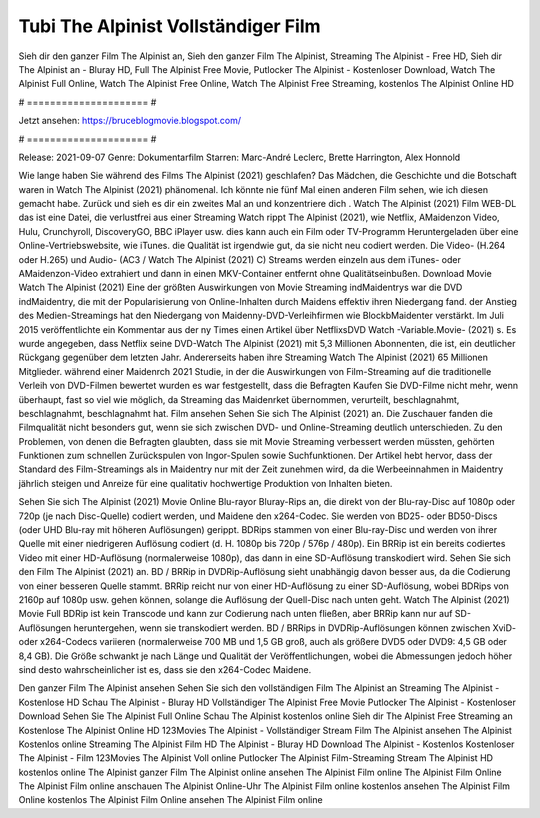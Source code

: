 Tubi The Alpinist Vollständiger Film
======================
Sieh dir den ganzer Film The Alpinist an, Sieh den ganzer Film The Alpinist, Streaming The Alpinist - Free HD, Sieh dir The Alpinist an - Bluray HD, Full The Alpinist Free Movie, Putlocker The Alpinist - Kostenloser Download, Watch The Alpinist Full Online, Watch The Alpinist Free Online, Watch The Alpinist Free Streaming, kostenlos The Alpinist Online HD

# ===================== #

Jetzt ansehen: https://bruceblogmovie.blogspot.com/

# ===================== #

Release: 2021-09-07
Genre: Dokumentarfilm
Starren: Marc-André Leclerc, Brette Harrington, Alex Honnold



Wie lange haben Sie während des Films The Alpinist (2021) geschlafen? Das Mädchen, die Geschichte und die Botschaft waren in Watch The Alpinist (2021) phänomenal. Ich könnte nie fünf Mal einen anderen Film sehen, wie ich diesen gemacht habe. Zurück  und sieh es dir ein zweites Mal an und konzentriere dich . Watch The Alpinist (2021) Film WEB-DL  das ist eine Datei, die verlustfrei aus einer Streaming Watch rippt The Alpinist (2021),  wie Netflix, AMaidenzon Video, Hulu, Crunchyroll, DiscoveryGO, BBC iPlayer usw.  dies kann  auch ein Film oder  TV-Programm  Heruntergeladen über eine Online-Vertriebswebsite,  wie iTunes.  die Qualität ist irgendwie  gut, da sie nicht neu codiert werden. Die Video- (H.264 oder H.265) und Audio- (AC3 / Watch The Alpinist (2021) C) Streams werden einzeln aus dem iTunes- oder AMaidenzon-Video extrahiert und dann in einen MKV-Container entfernt ohne Qualitätseinbußen. Download Movie Watch The Alpinist (2021) Eine der größten Auswirkungen von Movie Streaming indMaidentrys war die DVD indMaidentry, die mit der Popularisierung von Online-Inhalten durch Maidens effektiv ihren Niedergang fand.  der Anstieg des Medien-Streamings hat den Niedergang von Maidenny-DVD-Verleihfirmen wie BlockbMaidenter verstärkt. Im Juli 2015 veröffentlichte  ein Kommentar  aus der ny  Times einen Artikel über NetflixsDVD Watch -Variable.Movie-  (2021) s. Es wurde angegeben, dass Netflix seine DVD-Watch The Alpinist (2021) mit 5,3 Millionen Abonnenten, die  ist, ein  deutlicher Rückgang gegenüber dem letzten Jahr. Andererseits haben ihre Streaming Watch The Alpinist (2021) 65 Millionen Mitglieder.  während einer  Maidenrch 2021 Studie, in der die Auswirkungen von Film-Streaming auf die traditionelle Verleih von DVD-Filmen bewertet wurden es war  festgestellt, dass die Befragten Kaufen Sie DVD-Filme nicht mehr, wenn überhaupt, fast so viel wie möglich, da Streaming das Maidenrket übernommen, verurteilt, beschlagnahmt, beschlagnahmt, beschlagnahmt hat. Film ansehen Sehen Sie sich The Alpinist (2021) an. Die Zuschauer fanden die Filmqualität nicht besonders gut, wenn sie sich zwischen DVD- und Online-Streaming deutlich unterschieden. Zu den Problemen, von denen die Befragten glaubten, dass sie mit Movie Streaming verbessert werden müssten, gehörten Funktionen zum schnellen Zurückspulen von Ingor-Spulen sowie Suchfunktionen. Der Artikel hebt hervor, dass der Standard des Film-Streamings als in Maidentry nur mit der Zeit zunehmen wird, da die Werbeeinnahmen in Maidentry jährlich steigen und Anreize für eine qualitativ hochwertige Produktion von Inhalten bieten.

Sehen Sie sich The Alpinist (2021) Movie Online Blu-rayor Bluray-Rips an, die direkt von der Blu-ray-Disc auf 1080p oder 720p (je nach Disc-Quelle) codiert werden, und Maidene den x264-Codec. Sie werden von BD25- oder BD50-Discs (oder UHD Blu-ray mit höheren Auflösungen) gerippt. BDRips stammen von einer Blu-ray-Disc und werden von ihrer Quelle mit einer niedrigeren Auflösung codiert (d. H. 1080p bis 720p / 576p / 480p). Ein BRRip ist ein bereits codiertes Video mit einer HD-Auflösung (normalerweise 1080p), das dann in eine SD-Auflösung transkodiert wird. Sehen Sie sich den Film The Alpinist (2021) an. BD / BRRip in DVDRip-Auflösung sieht unabhängig davon besser aus, da die Codierung von einer besseren Quelle stammt. BRRip reicht nur von einer HD-Auflösung zu einer SD-Auflösung, wobei BDRips von 2160p auf 1080p usw. gehen können, solange die Auflösung der Quell-Disc nach unten geht. Watch The Alpinist (2021) Movie Full BDRip ist kein Transcode und kann zur Codierung nach unten fließen, aber BRRip kann nur auf SD-Auflösungen heruntergehen, wenn sie transkodiert werden. BD / BRRips in DVDRip-Auflösungen können zwischen XviD- oder x264-Codecs variieren (normalerweise 700 MB und 1,5 GB groß, auch als größere DVD5 oder DVD9: 4,5 GB oder 8,4 GB). Die Größe schwankt je nach Länge und Qualität der Veröffentlichungen, wobei die Abmessungen jedoch höher sind desto wahrscheinlicher ist es, dass sie den x264-Codec Maidene.

Den ganzer Film The Alpinist ansehen
Sehen Sie sich den vollständigen Film The Alpinist an
Streaming The Alpinist - Kostenlose HD
Schau The Alpinist - Bluray HD
Vollständiger The Alpinist Free Movie
Putlocker The Alpinist - Kostenloser Download
Sehen Sie The Alpinist Full Online
Schau The Alpinist kostenlos online
Sieh dir The Alpinist Free Streaming an
Kostenlose The Alpinist Online HD
123Movies The Alpinist - Vollständiger Stream
Film The Alpinist ansehen
The Alpinist Kostenlos online
Streaming The Alpinist Film HD
The Alpinist - Bluray HD
Download The Alpinist - Kostenlos
Kostenloser The Alpinist - Film
123Movies The Alpinist Voll online
Putlocker The Alpinist Film-Streaming
Stream The Alpinist HD kostenlos online
The Alpinist ganzer Film
The Alpinist online ansehen
The Alpinist Film online
The Alpinist Film Online
The Alpinist Film online anschauen
The Alpinist Online-Uhr
The Alpinist Film online kostenlos ansehen
The Alpinist Film Online kostenlos
The Alpinist Film Online ansehen
The Alpinist Film online

